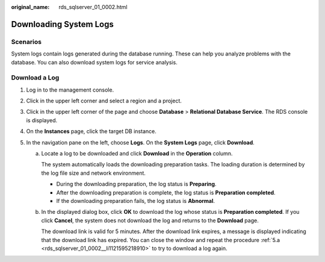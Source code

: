 :original_name: rds_sqlserver_01_0002.html

.. _rds_sqlserver_01_0002:

Downloading System Logs
=======================

**Scenarios**
-------------

System logs contain logs generated during the database running. These can help you analyze problems with the database. You can also download system logs for service analysis.

Download a Log
--------------

#. Log in to the management console.
#. Click |image1| in the upper left corner and select a region and a project.
#. Click |image2| in the upper left corner of the page and choose **Database** > **Relational Database Service**. The RDS console is displayed.
#. On the **Instances** page, click the target DB instance.
#. In the navigation pane on the left, choose **Logs**. On the **System Logs** page, click **Download**.

   a. .. _rds_sqlserver_01_0002__li1121595218910:

      Locate a log to be downloaded and click **Download** in the **Operation** column.

      The system automatically loads the downloading preparation tasks. The loading duration is determined by the log file size and network environment.

      -  During the downloading preparation, the log status is **Preparing**.
      -  After the downloading preparation is complete, the log status is **Preparation completed**.
      -  If the downloading preparation fails, the log status is **Abnormal**.

   b. In the displayed dialog box, click **OK** to download the log whose status is **Preparation completed**. If you click **Cancel**, the system does not download the log and returns to the **Download** page.

      The download link is valid for 5 minutes. After the download link expires, a message is displayed indicating that the download link has expired. You can close the window and repeat the procedure :ref:`5.a <rds_sqlserver_01_0002__li1121595218910>` to try to download a log again.

.. |image1| image:: /_static/images/en-us_image_0000001166476958.png
.. |image2| image:: /_static/images/en-us_image_0000001212196809.png
